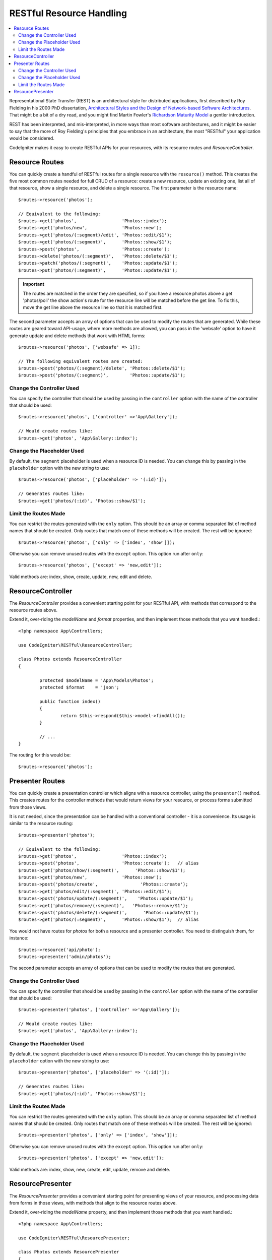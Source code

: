 RESTful Resource Handling
#######################################################

.. contents::
    :local:
    :depth: 2

Representational State Transfer (REST) is an architectural style for
distributed applications, first described by Roy Fielding in his
2000 PhD dissertation, `Architectural Styles and
the Design of Network-based Software Architectures 
<https://www.ics.uci.edu/~fielding/pubs/dissertation/top.htm>`_.
That might be a bit of a dry read, and you might find Martin Fowler's
`Richardson Maturity Model <https://martinfowler.com/articles/richardsonMaturityModel.html>`_ 
a gentler introduction.

REST has been interpreted, and mis-interpreted, in more ways than most
software architectures, and it might be easier to say that the more
of Roy Fielding's principles that you embrace in an architecture, the
most "RESTful" your application would be considered.

CodeIgniter makes it easy to create RESTful APIs for your resources,
with its resource routes and `ResourceController`.

Resource Routes
============================================================

You can quickly create a handful of RESTful routes for a single resource with the ``resource()`` method. This
creates the five most common routes needed for full CRUD of a resource: create a new resource, update an existing one,
list all of that resource, show a single resource, and delete a single resource. The first parameter is the resource
name::

    $routes->resource('photos');

    // Equivalent to the following:
    $routes->get('photos',                 'Photos::index');
    $routes->get('photos/new',             'Photos::new');
    $routes->get('photos/(:segment)/edit', 'Photos::edit/$1');
    $routes->get('photos/(:segment)',      'Photos::show/$1');
    $routes->post('photos',                'Photos::create');
    $routes->delete('photos/(:segment)',   'Photos::delete/$1');
    $routes->patch('photos/(:segment)',    'Photos::update/$1');
    $routes->put('photos/(:segment)',      'Photos::update/$1');

.. important:: The routes are matched in the order they are specified, so if you have a resource photos above a get 'photos/poll' the show action's route for the resource line will be matched before the get line. To fix this, move the get line above the resource line so that it is matched first.

The second parameter accepts an array of options that can be used to modify the routes that are generated. While these
routes are geared toward API-usage, where more methods are allowed, you can pass in the 'websafe' option to have it
generate update and delete methods that work with HTML forms::

    $routes->resource('photos', ['websafe' => 1]);

    // The following equivalent routes are created:
    $routes->post('photos/(:segment)/delete', 'Photos::delete/$1');
    $routes->post('photos/(:segment)',        'Photos::update/$1');

Change the Controller Used
--------------------------

You can specify the controller that should be used by passing in the ``controller`` option with the name of
the controller that should be used::

	$routes->resource('photos', ['controller' =>'App\Gallery']);

	// Would create routes like:
	$routes->get('photos', 'App\Gallery::index');

Change the Placeholder Used
---------------------------

By default, the ``segment`` placeholder is used when a resource ID is needed. You can change this by passing
in the ``placeholder`` option with the new string to use::

	$routes->resource('photos', ['placeholder' => '(:id)']);

	// Generates routes like:
	$routes->get('photos/(:id)', 'Photos::show/$1');

Limit the Routes Made
---------------------

You can restrict the routes generated with the ``only`` option. This should be an array or comma separated list of method names that should
be created. Only routes that match one of these methods will be created. The rest will be ignored::

	$routes->resource('photos', ['only' => ['index', 'show']]);

Otherwise you can remove unused routes with the ``except`` option. This option run after ``only``::

	$routes->resource('photos', ['except' => 'new,edit']);

Valid methods are: index, show, create, update, new, edit and delete.

ResourceController
============================================================

The `ResourceController` provides a convenient starting point for your RESTful API,
with methods that correspond to the resource routes above.

Extend it, over-riding the `modelName` and `format` properties, and then
implement those methods that you want handled.::

	<?php namespace App\Controllers;

	use CodeIgniter\RESTful\ResourceController;

	class Photos extends ResourceController
	{

		protected $modelName = 'App\Models\Photos';
		protected $format    = 'json';

		public function index()
		{
			return $this->respond($this->model->findAll());
		}

                // ...
	}

The routing for this would be::

    $routes->resource('photos');

Presenter Routes
============================================================

You can quickly create a presentation controller which aligns
with a resource controller, using the ``presenter()`` method. This
creates routes for the controller methods that would return views
for your resource, or process forms submitted from those views.

It is not needed, since the presentation can be handled with
a conventional controller - it is a convenience.
Its usage is similar to the resource routing::

    $routes->presenter('photos');

    // Equivalent to the following:
    $routes->get('photos',                 'Photos::index');
    $routes->post('photos',                'Photos::create');   // alias
    $routes->get('photos/show/(:segment)',      'Photos::show/$1');
    $routes->get('photos/new',             'Photos::new');
    $routes->post('photos/create',                'Photos::create');
    $routes->get('photos/edit/(:segment)', 'Photos::edit/$1');
    $routes->post('photos/update/(:segment)',    'Photos::update/$1');
    $routes->get('photos/remove/(:segment)',   'Photos::remove/$1');
    $routes->post('photos/delete/(:segment)',      'Photos::update/$1');
    $routes->get('photos/(:segment)',      'Photos::show/$1');  // alias
 
You would not have routes for `photos` for both a resource and a presenter
controller. You need to distinguish them, for instance::

    $routes->resource('api/photo');
    $routes->presenter('admin/photos');


The second parameter accepts an array of options that can be used to modify the routes that are generated. 

Change the Controller Used
--------------------------

You can specify the controller that should be used by passing in the ``controller`` option with the name of
the controller that should be used::

	$routes->presenter('photos', ['controller' =>'App\Gallery']);

	// Would create routes like:
	$routes->get('photos', 'App\Gallery::index');

Change the Placeholder Used
---------------------------

By default, the ``segment`` placeholder is used when a resource ID is needed. You can change this by passing
in the ``placeholder`` option with the new string to use::

	$routes->presenter('photos', ['placeholder' => '(:id)']);

	// Generates routes like:
	$routes->get('photos/(:id)', 'Photos::show/$1');

Limit the Routes Made
---------------------

You can restrict the routes generated with the ``only`` option. This should be an array or comma separated list of method names that should
be created. Only routes that match one of these methods will be created. The rest will be ignored::

	$routes->presenter('photos', ['only' => ['index', 'show']]);

Otherwise you can remove unused routes with the ``except`` option. This option run after ``only``::

	$routes->presenter('photos', ['except' => 'new,edit']);

Valid methods are: index, show, new, create, edit, update, remove and delete.

ResourcePresenter
============================================================

The `ResourcePresenter` provides a convenient starting point for presenting views
of your resource, and processing data from forms in those views,
with methods that align to the resource routes above.

Extend it, over-riding the `modelName` property, and then
implement those methods that you want handled.::

	<?php namespace App\Controllers;

	use CodeIgniter\RESTful\ResourcePresenter;

	class Photos extends ResourcePresenter
	{

		protected $modelName = 'App\Models\Photos';

		public function index()
		{
			return view('templates/list',$this->model->findAll());
		}

                // ...
	}

The routing for this would be::

    $routes->presenter('photos');

